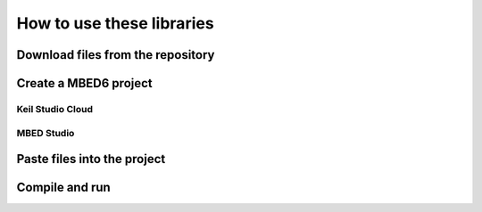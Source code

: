 How to use these libraries
##########################

Download files from the repository
**********************************

Create a MBED6 project
**********************

Keil Studio Cloud
=================

MBED Studio
===========

Paste files into the project
****************************

Compile and run
***************